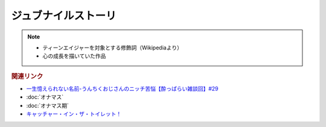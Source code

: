 ジュブナイルストーリ
=================================
.. note:: 
  * ティーンエイジャーを対象とする修飾詞（Wikipediaより）
  * 心の成長を描いていた作品

.. rubric:: 関連リンク
* `一生憶えられない名前-うんちくおじさんのニッチ苦悩【酔っぱらい雑談回】#29`_ 
* :doc:`オナマス`
* :doc:`オナマス期` 
* `キャッチャー・イン・ザ・トイレット！ <https://amzn.to/3CVqitD>`_

.. _一生憶えられない名前-うんちくおじさんのニッチ苦悩【酔っぱらい雑談回】#29: https://www.youtube.com/watch?v=AupRSh21Smg


